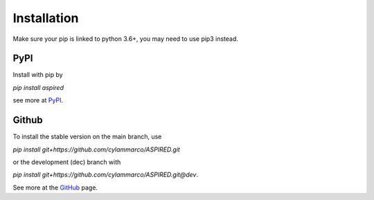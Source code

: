 Installation
============

Make sure your pip is linked to python 3.6+, you may need to use pip3 instead.

PyPI
----

Install with pip by

`pip install aspired`

see more at `PyPI <https://pypi.org/project/aspired/>`_.


Github
------

To install the stable version on the main branch, use

`pip install git+https://github.com/cylammarco/ASPIRED.git`

or the development (dec) branch with

`pip install git+https://github.com/cylammarco/ASPIRED.git@dev`.

See more at the `GitHub <https://github.com/cylammarco/ASPIRED>`_ page.
